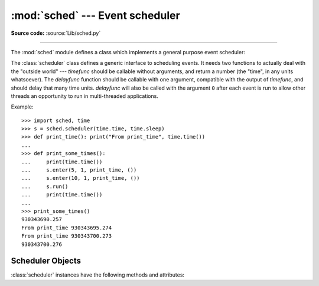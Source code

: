 :mod:`sched` --- Event scheduler
================================

.. module:: sched
   :synopsis: General purpose event scheduler.
.. sectionauthor:: Moshe Zadka <moshez@zadka.site.co.il>

.. index:: single: event scheduling

**Source code:** :source:`Lib/sched.py`

--------------

The :mod:`sched` module defines a class which implements a general purpose event
scheduler:

.. class:: scheduler(timefunc=time.time, delayfunc=time.sleep)

   The :class:`scheduler` class defines a generic interface to scheduling events.
   It needs two functions to actually deal with the "outside world" --- *timefunc*
   should be callable without arguments, and return  a number (the "time", in any
   units whatsoever).  The *delayfunc* function should be callable with one
   argument, compatible with the output of *timefunc*, and should delay that many
   time units. *delayfunc* will also be called with the argument ``0`` after each
   event is run to allow other threads an opportunity to run in multi-threaded
   applications.

   .. versionchanged:: 3.3
      *timefunc* and *delayfunc* parameters are optional.
   .. versionchanged:: 3.3
      :class:`scheduler` class can be safely used in multi-threaded
      environments.

Example::

   >>> import sched, time
   >>> s = sched.scheduler(time.time, time.sleep)
   >>> def print_time(): print("From print_time", time.time())
   ...
   >>> def print_some_times():
   ...     print(time.time())
   ...     s.enter(5, 1, print_time, ())
   ...     s.enter(10, 1, print_time, ())
   ...     s.run()
   ...     print(time.time())
   ...
   >>> print_some_times()
   930343690.257
   From print_time 930343695.274
   From print_time 930343700.273
   930343700.276

.. _scheduler-objects:

Scheduler Objects
-----------------

:class:`scheduler` instances have the following methods and attributes:


.. method:: scheduler.enterabs(time, priority, action, argument=[], kwargs={})

   Schedule a new event. The *time* argument should be a numeric type compatible
   with the return value of the *timefunc* function passed  to the constructor.
   Events scheduled for the same *time* will be executed in the order of their
   *priority*.

   Executing the event means executing ``action(*argument, **kwargs)``.
   *argument* must be a sequence holding the parameters for *action*.
   *kwargs* must be a dictionary holding the keyword parameters for *action*.

   Return value is an event which may be used for later cancellation of the event
   (see :meth:`cancel`).

   .. versionchanged:: 3.3
      *argument* parameter is optional.

   .. versionadded:: 3.3
      *kwargs* parameter was added.


.. method:: scheduler.enter(delay, priority, action, argument=[], kwargs={})

   Schedule an event for *delay* more time units. Other than the relative time, the
   other arguments, the effect and the return value are the same as those for
   :meth:`enterabs`.

   .. versionchanged:: 3.3
      *argument* parameter is optional.

   .. versionadded:: 3.3
      *kwargs* parameter was added.

.. method:: scheduler.cancel(event)

   Remove the event from the queue. If *event* is not an event currently in the
   queue, this method will raise a :exc:`ValueError`.


.. method:: scheduler.empty()

   Return true if the event queue is empty.


.. method:: scheduler.run()

   Run all scheduled events. This function will wait  (using the :func:`delayfunc`
   function passed to the constructor) for the next event, then execute it and so
   on until there are no more scheduled events.

   Either *action* or *delayfunc* can raise an exception.  In either case, the
   scheduler will maintain a consistent state and propagate the exception.  If an
   exception is raised by *action*, the event will not be attempted in future calls
   to :meth:`run`.

   If a sequence of events takes longer to run than the time available before the
   next event, the scheduler will simply fall behind.  No events will be dropped;
   the calling code is responsible for canceling  events which are no longer
   pertinent.

.. attribute:: scheduler.queue

   Read-only attribute returning a list of upcoming events in the order they
   will be run.  Each event is shown as a :term:`named tuple` with the
   following fields:  time, priority, action, argument.

